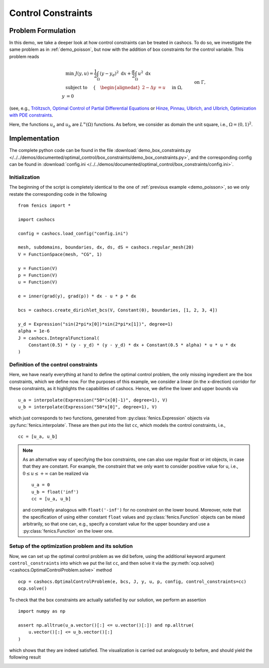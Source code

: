 .. _demo_box_constraints:

Control Constraints
===================


Problem Formulation
-------------------

In this demo, we take a deeper look at how control constraints can be treated in
cashocs. To do so, we investigate the same problem as in :ref:`demo_poisson`, but
now with the addition of box constraints for the control variable. This problem
reads


.. math::

    &\min\; J(y,u) = \frac{1}{2} \int_{\Omega} \left( y - y_d \right)^2 \text{ d}x + \frac{\alpha}{2} \int_{\Omega} u^2 \text{ d}x \\
    &\text{ subject to } \quad \left\lbrace \quad
    \begin{alignedat}{2}
    -\Delta y &= u \quad &&\text{ in } \Omega,\\
    y &= 0 \quad &&\text{ on } \Gamma, \\
    u_a \leq u &\leq u_b \quad &&\text{ in } \Omega
    \end{alignedat} \right.


(see, e.g., `Tröltzsch, Optimal Control of Partial Differential Equations <https://doi.org/10.1090/gsm/112>`_
or `Hinze, Pinnau, Ulbrich, and Ulbrich, Optimization with PDE constraints <https://doi.org/10.1007/978-1-4020-8839-1>`_.

Here, the functions :math:`u_a` and :math:`u_b` are :math:`L^\infty(\Omega)`
functions. As before, we consider
as domain the unit square, i.e., :math:`\Omega = (0, 1)^2`.

Implementation
--------------

The complete python code can be found in the file :download:`demo_box_constraints.py </../../demos/documented/optimal_control/box_constraints/demo_box_constraints.py>`,
and the corresponding config can be found in :download:`config.ini </../../demos/documented/optimal_control/box_constraints/config.ini>`.

Initialization
**************

The beginning of the script is completely identical to the
one of :ref:`previous example <demo_poisson>`, so we only restate the corresponding
code in the following ::

    from fenics import *

    import cashocs

    config = cashocs.load_config("config.ini")

    mesh, subdomains, boundaries, dx, ds, dS = cashocs.regular_mesh(20)
    V = FunctionSpace(mesh, "CG", 1)

    y = Function(V)
    p = Function(V)
    u = Function(V)

    e = inner(grad(y), grad(p)) * dx - u * p * dx

    bcs = cashocs.create_dirichlet_bcs(V, Constant(0), boundaries, [1, 2, 3, 4])

    y_d = Expression("sin(2*pi*x[0])*sin(2*pi*x[1])", degree=1)
    alpha = 1e-6
    J = cashocs.IntegralFunctional(
        Constant(0.5) * (y - y_d) * (y - y_d) * dx + Constant(0.5 * alpha) * u * u * dx
    )
    
Definition of the control constraints
*************************************


Here, we have nearly everything at hand to define the optimal
control problem, the only missing ingredient are the box constraints,
which we define now. For the purposes of this example, we
consider a linear (in the x-direction) corridor for these
constraints, as it highlights the capabilities of cashocs.
Hence, we define the lower and upper bounds via ::

    u_a = interpolate(Expression("50*(x[0]-1)", degree=1), V)
    u_b = interpolate(Expression("50*x[0]", degree=1), V)

which just corresponds to two functions, generated from
:py:class:`fenics.Expression` objects via :py:func:`fenics.interpolate`. These are then put
into the list ``cc``, which models the control constraints, i.e., ::

    cc = [u_a, u_b]


.. note::

    As an alternative way of specifying the box constraints, one
    can also use regular float or int objects, in case that they
    are constant. For example, the constraint that we only want to
    consider positive value for u, i.e., :math:`0 \leq u \leq +\infty` can
    be realized via ::

        u_a = 0
        u_b = float('inf')
        cc = [u_a, u_b]

    and completely analogous with ``float('-inf')`` for no constraint
    on the lower bound. Moreover, note that the specification of using either
    constant ``float`` values and :py:class:`fenics.Function` objects
    can be mixed arbitrarily, so that one can, e.g., specify a constant value for
    the upper boundary and use a :py:class:`fenics.Function` on the lower one.

Setup of the optimization problem and its solution
**************************************************

Now, we can set up the optimal control problem as we did before,
using the additional keyword argument ``control_constraints`` into which
we put the list ``cc``, and then solve it via the :py:meth:`ocp.solve() <cashocs.OptimalControlProblem.solve>`
method ::

    ocp = cashocs.OptimalControlProblem(e, bcs, J, y, u, p, config, control_constraints=cc)
    ocp.solve()

To check that the box constraints are actually satisfied by our
solution, we perform an assertion ::

    import numpy as np

    assert np.alltrue(u_a.vector()[:] <= u.vector()[:]) and np.alltrue(
        u.vector()[:] <= u_b.vector()[:]
    )


which shows that they are indeed satisfied. The visualization is carried out analogously
to before, and should yield the following result

.. image:: /../../demos/documented/optimal_control/box_constraints/img_box_constraints.png

